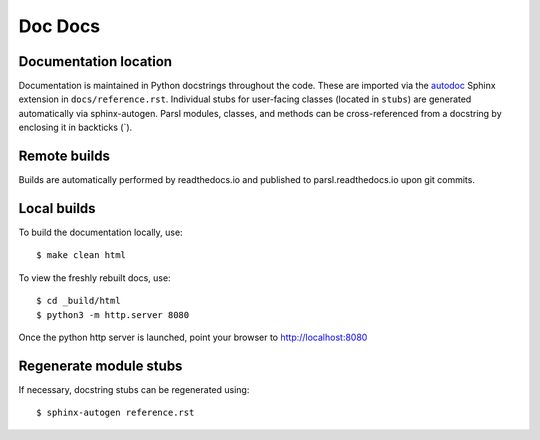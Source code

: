 Doc Docs
========

Documentation location
----------------------

Documentation is maintained in Python docstrings throughout the code. These are imported via the
`autodoc <http://www.sphinx-doc.org/en/stable/ext/autodoc.html>`_ Sphinx extension in
``docs/reference.rst``. Individual stubs for user-facing classes (located in ``stubs``) are
generated automatically via sphinx-autogen.  Parsl modules, classes, and methods can be
cross-referenced from a docstring by enclosing it in backticks (\`).

Remote builds
-------------

Builds are automatically performed by readthedocs.io and published to parsl.readthedocs.io
upon git commits.

Local builds
------------

To build the documentation locally, use::

    $ make clean html

To view the freshly rebuilt docs, use::

    $ cd _build/html
    $ python3 -m http.server 8080

Once the python http server is launched, point your browser to `http://localhost:8080 <http://localhost:8080>`_


Regenerate module stubs
--------------------------

If necessary, docstring stubs can be regenerated using::

    $ sphinx-autogen reference.rst

